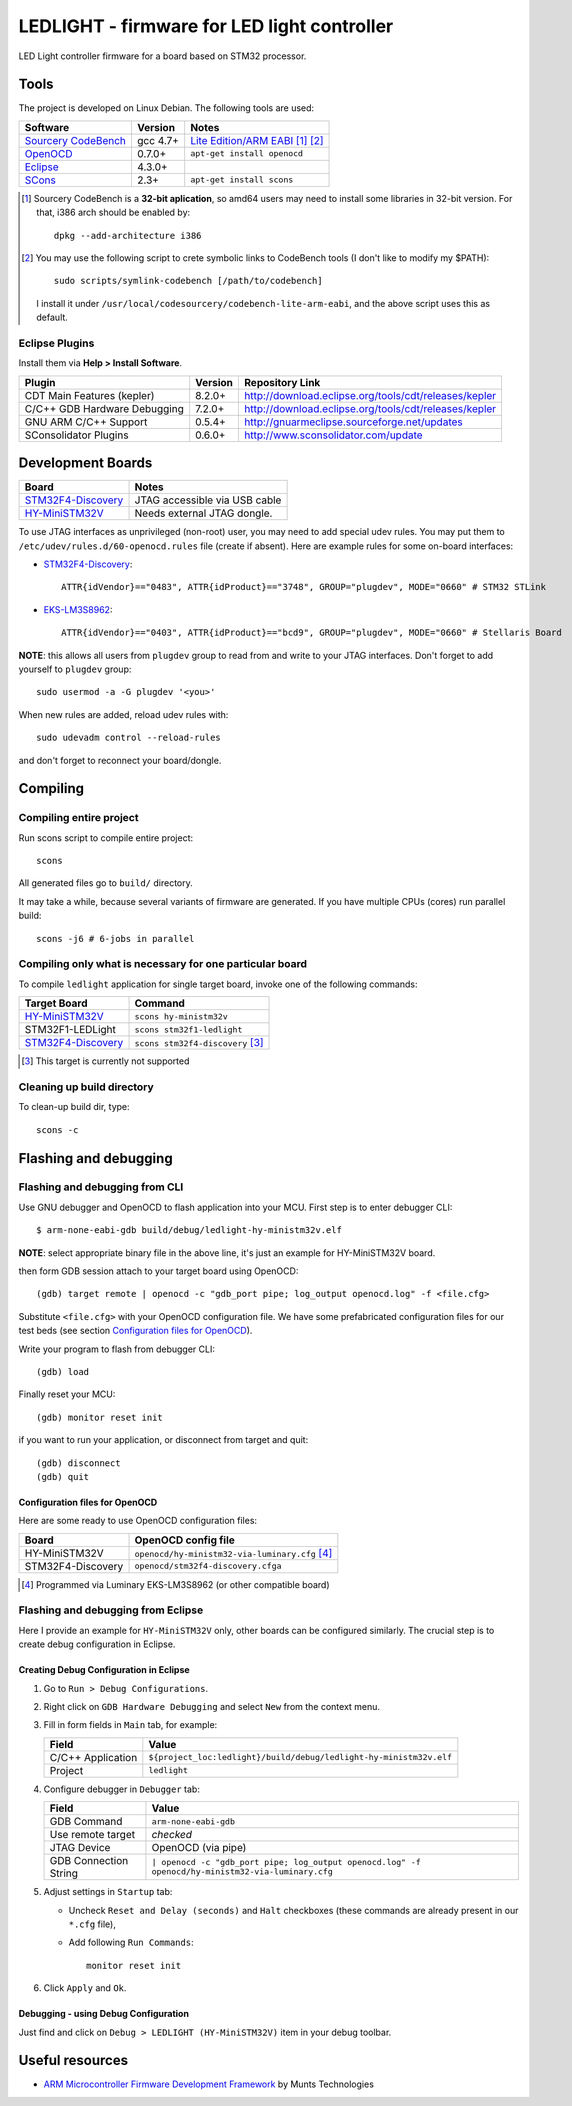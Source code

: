LEDLIGHT - firmware for LED light controller
============================================

LED Light controller firmware for a board based on STM32 processor.

Tools
-----

The project is developed on Linux Debian. The following tools are used:

============================ ============ =============================================
         Software              Version              Notes
============================ ============ =============================================
    `Sourcery CodeBench`_       gcc 4.7+     `Lite Edition/ARM EABI`_ [#n1.1]_ [#n1.2]_
    OpenOCD_                    0.7.0+       ``apt-get install openocd``
    Eclipse_                    4.3.0+
    SCons_                      2.3+         ``apt-get install scons``
============================ ============ =============================================

.. [#n1.1] Sourcery CodeBench is a **32-bit aplication**, so amd64 users may
  need to install some libraries in 32-bit version. For that, i386 arch should
  be enabled by::

               dpkg --add-architecture i386

.. [#n1.2] You may use the following script to crete symbolic links to
  CodeBench tools (I don't like to modify my $PATH)::

      sudo scripts/symlink-codebench [/path/to/codebench]

  I install it under ``/usr/local/codesourcery/codebench-lite-arm-eabi``, and
  the above script uses this as default.

Eclipse Plugins
^^^^^^^^^^^^^^^

Install them via **Help > Install Software**.

============================== ========= ========================================================
         Plugin                 Version                     Repository Link
============================== ========= ========================================================
 CDT Main Features (kepler)     8.2.0+    http://download.eclipse.org/tools/cdt/releases/kepler
 C/C++ GDB Hardware Debugging   7.2.0+    http://download.eclipse.org/tools/cdt/releases/kepler
 GNU ARM C/C++ Support          0.5.4+    http://gnuarmeclipse.sourceforge.net/updates
 SConsolidator Plugins          0.6.0+    http://www.sconsolidator.com/update
============================== ========= ========================================================

Development Boards
------------------

======================== =======================================
         Board                            Notes
======================== =======================================
  `STM32F4-Discovery`_    JTAG accessible via USB cable
  `HY-MiniSTM32V`_        Needs external JTAG dongle.
======================== =======================================

To use JTAG interfaces as unprivileged (non-root) user, you may need to add
special udev rules. You may put them to ``/etc/udev/rules.d/60-openocd.rules``
file (create if absent). Here are example rules for some on-board interfaces:

* `STM32F4-Discovery`_::

    ATTR{idVendor}=="0483", ATTR{idProduct}=="3748", GROUP="plugdev", MODE="0660" # STM32 STLink

* `EKS-LM3S8962`_::

    ATTR{idVendor}=="0403", ATTR{idProduct}=="bcd9", GROUP="plugdev", MODE="0660" # Stellaris Board

**NOTE**: this allows all users from ``plugdev`` group to read from and write 
to your JTAG interfaces. Don't forget to add yourself to ``plugdev`` group::

    sudo usermod -a -G plugdev '<you>'

When new rules are added, reload udev rules with::

    sudo udevadm control --reload-rules

and don't forget to reconnect your board/dongle.

Compiling
---------

Compiling entire project
^^^^^^^^^^^^^^^^^^^^^^^^

Run scons script to compile entire project::

    scons

All generated files go to ``build/`` directory.

It may take a while, because several variants of firmware are generated.
If you have multiple CPUs (cores) run parallel build::

    scons -j6 # 6-jobs in parallel

Compiling only what is necessary for one particular board
^^^^^^^^^^^^^^^^^^^^^^^^^^^^^^^^^^^^^^^^^^^^^^^^^^^^^^^^^

To compile ``ledlight`` application for single target board, invoke one of the
following commands:

============================= ======================================
        Target Board                    Command
============================= ======================================
 `HY-MiniSTM32V`_              ``scons hy-ministm32v``
 STM32F1-LEDLight              ``scons stm32f1-ledlight``
 `STM32F4-Discovery`_          ``scons stm32f4-discovery`` [#n4.1]_
============================= ======================================

.. [#n4.1] This target is currently not supported

Cleaning up build directory
^^^^^^^^^^^^^^^^^^^^^^^^^^^

To clean-up build dir, type::

    scons -c

Flashing and debugging
----------------------

Flashing and debugging from CLI
^^^^^^^^^^^^^^^^^^^^^^^^^^^^^^^

Use GNU debugger and OpenOCD to flash application into your MCU. First step
is to enter debugger CLI::

    $ arm-none-eabi-gdb build/debug/ledlight-hy-ministm32v.elf

**NOTE**: select appropriate binary file in the above line, it's just an example
for HY-MiniSTM32V board.

then form GDB session attach to your target board using OpenOCD::

    (gdb) target remote | openocd -c "gdb_port pipe; log_output openocd.log" -f <file.cfg>

Substitute ``<file.cfg>`` with your OpenOCD configuration file.
We have some prefabricated configuration files for our test beds (see section
`Configuration files for OpenOCD`_).

Write your program to flash from debugger CLI::

    (gdb) load

Finally reset your MCU::

    (gdb) monitor reset init

if you want to run your application, or disconnect from target and quit::

    (gdb) disconnect
    (gdb) quit

Configuration files for OpenOCD
```````````````````````````````

Here are some ready to use OpenOCD configuration files:

==================== =====================================================
        Board                     OpenOCD config file
==================== =====================================================
 HY-MiniSTM32V        ``openocd/hy-ministm32-via-luminary.cfg`` [#n5.1]_
 STM32F4-Discovery    ``openocd/stm32f4-discovery.cfga``
==================== =====================================================

.. [#n5.1] Programmed via Luminary EKS-LM3S8962 (or other compatible board)

Flashing and debugging from Eclipse
^^^^^^^^^^^^^^^^^^^^^^^^^^^^^^^^^^^

Here I provide an example for ``HY-MiniSTM32V`` only, other boards can be
configured similarly. The crucial step is to create debug configuration 
in Eclipse.

Creating Debug Configuration in Eclipse
```````````````````````````````````````

#. Go to ``Run > Debug Configurations``.

   .. image:: /images/eclipse/menu_run_debug_configurations.png?raw=true
         :align: center
         :alt: see screenshoot
         
#. Right click on ``GDB Hardware Debugging`` and select ``New`` from the
   context menu.
   
   .. image:: /images/eclipse/menu_gdb_hardware_debugging_new.png?raw=true
         :align: center
         :alt: see screenshoot
         
#. Fill in form fields in ``Main`` tab, for example:

   =================== ===================================================================
          Field                                                 Value
   =================== ===================================================================
    C/C++ Application   ``${project_loc:ledlight}/build/debug/ledlight-hy-ministm32v.elf``
    Project             ``ledlight``
   =================== ===================================================================

   .. image:: /images/eclipse/dialog_gdb_hardware_debugging_main.png?raw=true
         :align: center
         :alt: see screenshoot
         
#. Configure debugger in ``Debugger`` tab:

   =========================== ===================================================================================================
          Field                                                 Value
   =========================== ===================================================================================================
    GDB Command                 ``arm-none-eabi-gdb``
    Use remote target           *checked*
    JTAG Device                 OpenOCD (via pipe)
    GDB Connection String       ``| openocd -c "gdb_port pipe; log_output openocd.log" -f openocd/hy-ministm32-via-luminary.cfg``
   =========================== ===================================================================================================

   .. image:: /images/eclipse/dialog_gdb_hardware_debugging_debugger.png?raw=true
         :align: center
         :alt: see screenshoot

#. Adjust settings in ``Startup`` tab:

   * Uncheck ``Reset and Delay (seconds)`` and ``Halt`` checkboxes (these commands are already present in our ``*.cfg`` file),
   * Add following ``Run Commands``::

        monitor reset init

   .. image:: /images/eclipse/dialog_gdb_hardware_debugging_startup.png?raw=true
         :align: center
         :alt: see screenshoot
         
#. Click ``Apply`` and  ``Ok``.

Debugging - using Debug Configuration
`````````````````````````````````````

Just find and click on ``Debug > LEDLIGHT (HY-MiniSTM32V)`` item in your debug
toolbar.

.. image:: /images/eclipse/toolbar_debug_ledlight.png?raw=true
     :align: center
     :alt: see screenshoot


Useful resources
----------------

* `ARM Microcontroller Firmware Development Framework`_ by Munts Technologies

.. _Sourcery CodeBench: http://www.mentor.com/embedded-software/sourcery-tools/sourcery-codebench/overview
.. _Lite Edition/ARM EABI: http://www.mentor.com/embedded-software/sourcery-tools/sourcery-codebench/editions/lite-edition/arm-eabi
.. _Eclipse: http://eclipse.org/
.. _OpenOCD: http://openocd.sourceforge.net
.. _ARM Microcontroller Firmware Development Framework: http://tech.munts.com/MCU/Frameworks/ARM
.. _STM32F4-Discovery: http://www.st.com/web/en/catalog/tools/PF252419
.. _HY-MiniSTM32V: http://www.haoyuelectronics.com/Attachment/HY-MiniSTM32V/
.. _EKS-LM3S8962: http://www.ti.com/tool/ek-lm3s8962
.. _SCons: http://www.scons.org
.. <!--- vim: set expandtab tabstop=2 shiftwidth=2 syntax=rst: -->
